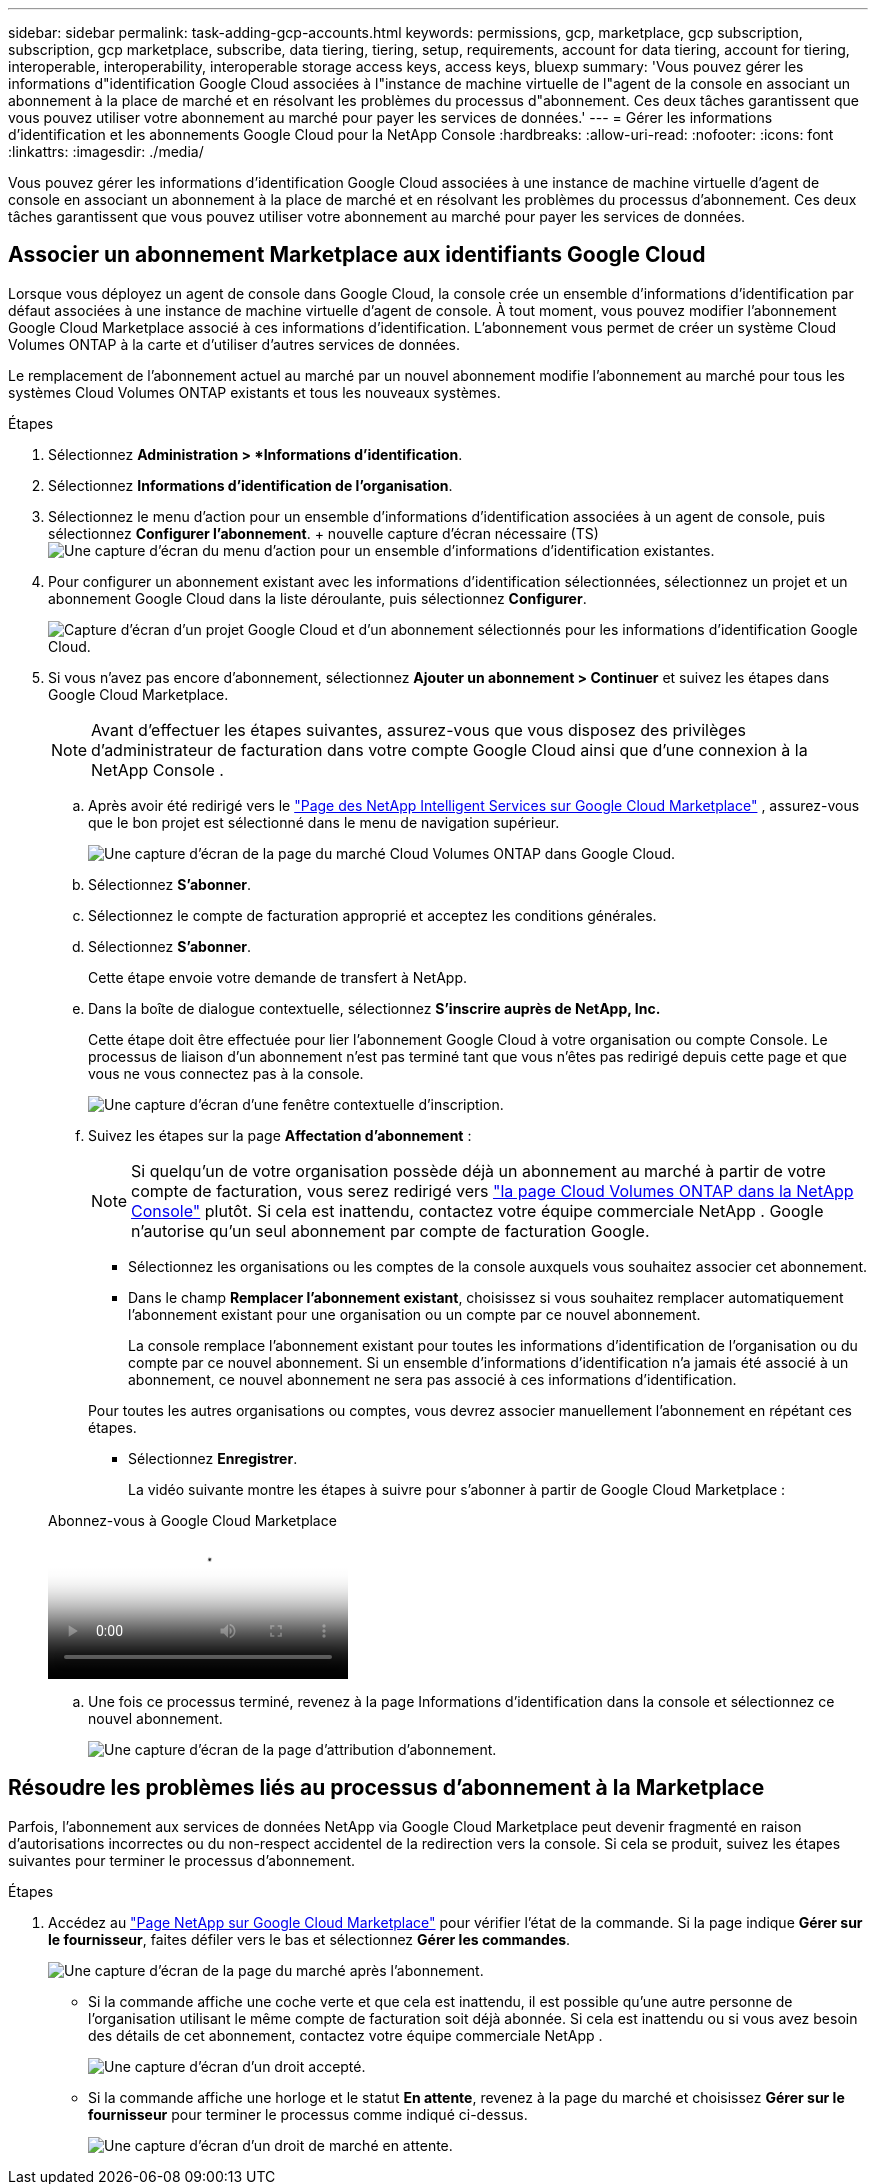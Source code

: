 ---
sidebar: sidebar 
permalink: task-adding-gcp-accounts.html 
keywords: permissions, gcp, marketplace, gcp subscription, subscription, gcp marketplace, subscribe, data tiering, tiering, setup, requirements, account for data tiering, account for tiering, interoperable, interoperability, interoperable storage access keys, access keys, bluexp 
summary: 'Vous pouvez gérer les informations d"identification Google Cloud associées à l"instance de machine virtuelle de l"agent de la console en associant un abonnement à la place de marché et en résolvant les problèmes du processus d"abonnement.  Ces deux tâches garantissent que vous pouvez utiliser votre abonnement au marché pour payer les services de données.' 
---
= Gérer les informations d'identification et les abonnements Google Cloud pour la NetApp Console
:hardbreaks:
:allow-uri-read: 
:nofooter: 
:icons: font
:linkattrs: 
:imagesdir: ./media/


[role="lead"]
Vous pouvez gérer les informations d'identification Google Cloud associées à une instance de machine virtuelle d'agent de console en associant un abonnement à la place de marché et en résolvant les problèmes du processus d'abonnement.  Ces deux tâches garantissent que vous pouvez utiliser votre abonnement au marché pour payer les services de données.



== Associer un abonnement Marketplace aux identifiants Google Cloud

Lorsque vous déployez un agent de console dans Google Cloud, la console crée un ensemble d'informations d'identification par défaut associées à une instance de machine virtuelle d'agent de console.  À tout moment, vous pouvez modifier l'abonnement Google Cloud Marketplace associé à ces informations d'identification.  L'abonnement vous permet de créer un système Cloud Volumes ONTAP à la carte et d'utiliser d'autres services de données.

Le remplacement de l'abonnement actuel au marché par un nouvel abonnement modifie l'abonnement au marché pour tous les systèmes Cloud Volumes ONTAP existants et tous les nouveaux systèmes.

.Étapes
. Sélectionnez *Administration > *Informations d'identification*.
. Sélectionnez *Informations d'identification de l'organisation*.
. Sélectionnez le menu d’action pour un ensemble d’informations d’identification associées à un agent de console, puis sélectionnez *Configurer l’abonnement*.  + nouvelle capture d'écran nécessaire (TS)image:screenshot_gcp_add_subscription.png["Une capture d’écran du menu d’action pour un ensemble d’informations d’identification existantes."]
. Pour configurer un abonnement existant avec les informations d'identification sélectionnées, sélectionnez un projet et un abonnement Google Cloud dans la liste déroulante, puis sélectionnez *Configurer*.
+
image:screenshot_gcp_associate.gif["Capture d'écran d'un projet Google Cloud et d'un abonnement sélectionnés pour les informations d'identification Google Cloud."]

. Si vous n'avez pas encore d'abonnement, sélectionnez *Ajouter un abonnement > Continuer* et suivez les étapes dans Google Cloud Marketplace.
+

NOTE: Avant d'effectuer les étapes suivantes, assurez-vous que vous disposez des privilèges d'administrateur de facturation dans votre compte Google Cloud ainsi que d'une connexion à la NetApp Console .

+
.. Après avoir été redirigé vers le https://console.cloud.google.com/marketplace/product/netapp-cloudmanager/cloud-manager["Page des NetApp Intelligent Services sur Google Cloud Marketplace"^] , assurez-vous que le bon projet est sélectionné dans le menu de navigation supérieur.
+
image:screenshot_gcp_cvo_marketplace.png["Une capture d'écran de la page du marché Cloud Volumes ONTAP dans Google Cloud."]

.. Sélectionnez *S'abonner*.
.. Sélectionnez le compte de facturation approprié et acceptez les conditions générales.
.. Sélectionnez *S'abonner*.
+
Cette étape envoie votre demande de transfert à NetApp.

.. Dans la boîte de dialogue contextuelle, sélectionnez *S'inscrire auprès de NetApp, Inc.*
+
Cette étape doit être effectuée pour lier l'abonnement Google Cloud à votre organisation ou compte Console.  Le processus de liaison d'un abonnement n'est pas terminé tant que vous n'êtes pas redirigé depuis cette page et que vous ne vous connectez pas à la console.

+
image:screenshot_gcp_marketplace_register.png["Une capture d'écran d'une fenêtre contextuelle d'inscription."]

.. Suivez les étapes sur la page *Affectation d'abonnement* :
+

NOTE: Si quelqu'un de votre organisation possède déjà un abonnement au marché à partir de votre compte de facturation, vous serez redirigé vers https://bluexp.netapp.com/ontap-cloud?x-gcp-marketplace-token=["la page Cloud Volumes ONTAP dans la NetApp Console"^] plutôt.  Si cela est inattendu, contactez votre équipe commerciale NetApp .  Google n'autorise qu'un seul abonnement par compte de facturation Google.

+
*** Sélectionnez les organisations ou les comptes de la console auxquels vous souhaitez associer cet abonnement.
*** Dans le champ *Remplacer l'abonnement existant*, choisissez si vous souhaitez remplacer automatiquement l'abonnement existant pour une organisation ou un compte par ce nouvel abonnement.
+
La console remplace l’abonnement existant pour toutes les informations d’identification de l’organisation ou du compte par ce nouvel abonnement.  Si un ensemble d'informations d'identification n'a jamais été associé à un abonnement, ce nouvel abonnement ne sera pas associé à ces informations d'identification.

+
Pour toutes les autres organisations ou comptes, vous devrez associer manuellement l'abonnement en répétant ces étapes.

*** Sélectionnez *Enregistrer*.
+
La vidéo suivante montre les étapes à suivre pour s'abonner à partir de Google Cloud Marketplace :

+
.Abonnez-vous à Google Cloud Marketplace
video::373b96de-3691-4d84-b3f3-b05101161638[panopto]


.. Une fois ce processus terminé, revenez à la page Informations d’identification dans la console et sélectionnez ce nouvel abonnement.
+
image:screenshot_gcp_associate.gif["Une capture d’écran de la page d’attribution d’abonnement."]







== Résoudre les problèmes liés au processus d'abonnement à la Marketplace

Parfois, l'abonnement aux services de données NetApp via Google Cloud Marketplace peut devenir fragmenté en raison d'autorisations incorrectes ou du non-respect accidentel de la redirection vers la console.  Si cela se produit, suivez les étapes suivantes pour terminer le processus d’abonnement.

.Étapes
. Accédez au https://console.cloud.google.com/marketplace/product/netapp-cloudmanager/cloud-manager["Page NetApp sur Google Cloud Marketplace"^] pour vérifier l'état de la commande.  Si la page indique *Gérer sur le fournisseur*, faites défiler vers le bas et sélectionnez *Gérer les commandes*.
+
image:screenshot_gcp_manage_orders.png["Une capture d'écran de la page du marché après l'abonnement."]

+
** Si la commande affiche une coche verte et que cela est inattendu, il est possible qu'une autre personne de l'organisation utilisant le même compte de facturation soit déjà abonnée.  Si cela est inattendu ou si vous avez besoin des détails de cet abonnement, contactez votre équipe commerciale NetApp .
+
image:screenshot_gcp_green_marketplace.png["Une capture d’écran d’un droit accepté."]

** Si la commande affiche une horloge et le statut *En attente*, revenez à la page du marché et choisissez *Gérer sur le fournisseur* pour terminer le processus comme indiqué ci-dessus.
+
image:screenshot_gcp_pending_marketplace.png["Une capture d'écran d'un droit de marché en attente."]




